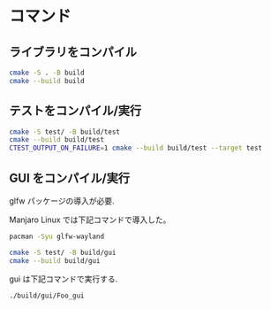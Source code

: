
* コマンド
** ライブラリをコンパイル
#+begin_src bash
  cmake -S . -B build
  cmake --build build
#+end_src

** テストをコンパイル/実行
#+begin_src bash
  cmake -S test/ -B build/test
  cmake --build build/test
  CTEST_OUTPUT_ON_FAILURE=1 cmake --build build/test --target test
#+end_src

** GUI をコンパイル/実行
glfw パッケージの導入が必要.

Manjaro Linux では下記コマンドで導入した。

#+begin_src bash
  pacman -Syu glfw-wayland
#+end_src

#+begin_src bash
  cmake -S test/ -B build/gui
  cmake --build build/gui
#+end_src

gui は下記コマンドで実行する.

#+begin_src bash
  ./build/gui/Foo_gui
#+end_src
